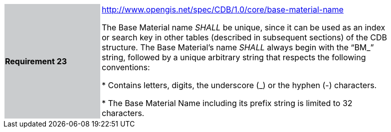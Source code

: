 [width="90%",cols="2,6"]
|===
|*Requirement 23*{set:cellbgcolor:#CACCCE}
|http://www.opengis.net/spec/CDB/1.0/core/base-material-name{set:cellbgcolor:#FFFFFF} +


The Base Material name _SHALL_ be unique, since it can be used as an index or search key in other tables (described in subsequent sections) of the CDB structure. The Base Material’s name _SHALL_ always begin with the “BM_” string, followed by a unique arbitrary string that respects the following conventions:{set:cellbgcolor:#FFFFFF}

{set:cellbgcolor:#FFFFFF}
* Contains letters, digits, the underscore (_) or the hyphen (-) characters.{set:cellbgcolor:#FFFFFF}

* The Base Material Name including its prefix string is limited to 32 characters.{set:cellbgcolor:#FFFFFF}
{set:cellbgcolor:#FFFFFF}
|===

